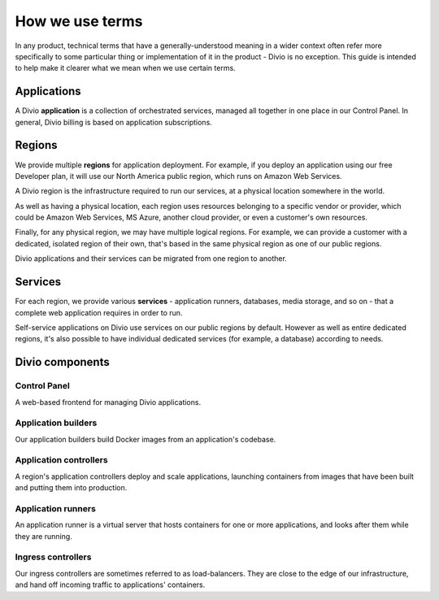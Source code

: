 How we use terms
==============================

In any product, technical terms that have a generally-understood meaning in a wider context often refer more
specifically to some particular thing or implementation of it in the product - Divio is no exception. This guide is
intended to help make it clearer what we mean when we use certain terms.


Applications
------------

A Divio **application** is a collection of orchestrated services, managed all together in one place in our Control Panel. In general, Divio billing is based on application subscriptions.


Regions
--------

We provide multiple **regions** for application deployment. For example, if you deploy an application using our free
Developer plan, it will use our North America public region, which runs on Amazon Web Services.

A Divio region is the infrastructure required to run our services, at a physical location somewhere in the world.

As well as having a physical location, each region uses resources belonging to a specific vendor or provider, which 
could be Amazon Web Services, MS Azure, another cloud provider, or even a customer's own resources.

Finally, for any physical region, we may have multiple logical regions. For example, we can provide a customer with
a dedicated, isolated region of their own, that's based in the same physical region as one of our public regions.

Divio applications and their services can be migrated from one region to another.


Services
--------

For each region, we provide various **services** - application runners, databases, media storage, and so on - that a
complete web application requires in order to run.

Self-service applications on Divio use services on our public regions by default. However as well as entire dedicated
regions, it's also possible to have individual dedicated services (for example, a database) according to needs.


Divio components
----------------

Control Panel
~~~~~~~~~~~~~

A web-based frontend for managing Divio applications.


Application builders
~~~~~~~~~~~~~~~~~~~~

Our application builders build Docker images from an application's codebase.


Application controllers
~~~~~~~~~~~~~~~~~~~~~~~

A region's application controllers deploy and scale applications, launching containers from images that have been built
and putting them into production.


Application runners
~~~~~~~~~~~~~~~~~~~

An application runner is a virtual server that hosts containers for one or more applications, and looks after them
while they are running.


Ingress controllers
~~~~~~~~~~~~~~~~~~~

Our ingress controllers are sometimes referred to as load-balancers. They are close to the edge of our infrastructure,
and hand off incoming traffic to applications' containers.

